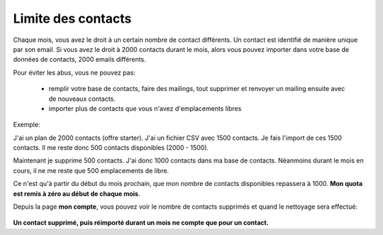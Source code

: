 .. _ref-contact_limit:

===================
Limite des contacts
===================

Chaque mois, vous avez le droit à un certain nombre de contact différents. Un contact est identifié de manière unique
par son email. Si vous avez le droit à 2000 contacts durant le mois, alors vous pouvez importer dans votre base de
données de contacts, 2000 emails différents.

Pour éviter les abus, vous ne pouvez pas:

 *  remplir votre base de contacts, faire des mailings, tout supprimer et renvoyer un mailing ensuite avec de nouveaux contacts.

 *  importer plus de contacts que vous n'avez d'emplacements libres

Exemple:

J'ai un plan de 2000 contacts (offre starter).
J'ai un fichier CSV avec 1500 contacts. Je fais l'import de ces 1500 contacts. Il me reste donc 500 contacts
disponibles (2000 - 1500).

Maintenant je supprime 500 contacts. J'ai donc 1000 contacts dans ma base de contacts.
Néanmoins durant le mois en cours, il ne me reste que 500 emplacements de libre.

Ce n'est qu'à partir du début du mois prochain, que mon nombre de contacts disponibles repassera à 1000.
**Mon quota est remis à zéro au début de chaque mois**.

Depuis la page **mon compte**, vous pouvez voir le nombre de contacts supprimés et quand le nettoyage sera effectué:

.. figure::  _static/images/limit_contacts.png
   :align:   center

**Un contact supprimé, puis réimporté durant un mois ne compte que pour un contact.**